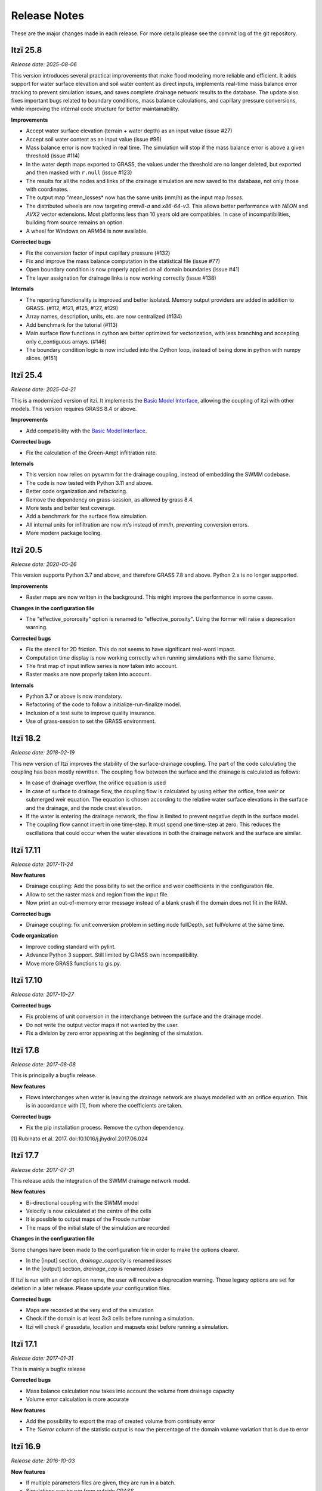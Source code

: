 
=============
Release Notes
=============

These are the major changes made in each release.
For more details please see the commit log of the git repository.


Itzï 25.8
---------

*Release date: 2025-08-06*

This version introduces several practical improvements that make flood modeling more reliable and efficient.
It adds support for water surface elevation and soil water content as direct inputs,
implements real-time mass balance error tracking to prevent simulation issues, and saves complete drainage network results to the database.
The update also fixes important bugs related to boundary conditions, mass balance calculations, and capillary pressure conversions,
while improving the internal code structure for better maintainability.

**Improvements**

- Accept water surface elevation (terrain + water depth) as an input value (issue #27)
- Accept soil water content as an input value (issue #96)
- Mass balance error is now tracked in real time.
  The simulation will stop if the mass balance error is above a given threshold (issue #114)
- In the water depth maps exported to GRASS, the values under the threshold are no longer deleted, but exported and then masked with ``r.null`` (issue #123)
- The results for all the nodes and links of the drainage simulation are now saved to the database, not only those with coordinates.
- The output map "mean_losses* now has the same units (mm/h) as the input map *losses*.
- The distributed wheels are now targeting *armv8-a* and *x86-64-v3*.
  This allows better performance with *NEON* and *AVX2* vector extensions.
  Most platforms less than 10 years old are compatibles.
  In case of incompatibilities, building from source remains an option.
- A wheel for Windows on ARM64 is now available.

**Corrected bugs**

- Fix the conversion factor of input capillary pressure (#132)
- Fix and improve the mass balance computation in the statistical file (issue #77)
- Open boundary condition is now properly applied on all domain boundaries (issue #41)
- The layer assignation for drainage links is now working correctly (issue #138)

**Internals**

- The reporting functionality is improved and better isolated.
  Memory output providers are added in addition to GRASS. (#112, #121, #125, #127, #129)
- Array names, description, units, etc. are now centralized (#134)
- Add benchmark for the tutorial (#113)
- Main surface flow functions in cython are better optimized for vectorization,
  with less branching and accepting only c_contiguous arrays. (#146)
- The boundary condition logic is now included into the Cython loop, instead of being done in python with numpy slices. (#151)


Itzï 25.4
---------

*Release date: 2025-04-21*

This is a modernized version of itzi.
It implements the `Basic Model Interface <https://csdms.colorado.edu/wiki/BMI>`__,
allowing the coupling of itzi with other models.
This version requires GRASS 8.4 or above.

**Improvements**

- Add compatibility with the `Basic Model Interface <https://csdms.colorado.edu/wiki/BMI>`__.

**Corrected bugs**

- Fix the calculation of the Green-Ampt infiltration rate.

**Internals**

- This version now relies on pyswmm for the drainage coupling, instead of embedding the SWMM codebase.
- The code is now tested with Python 3.11 and above.
- Better code organization and refactoring.
- Remove the dependency on grass-session, as allowed by grass 8.4.
- More tests and better test coverage.
- Add a benchmark for the surface flow simulation.
- All internal units for infiltration are now m/s instead of mm/h, preventing conversion errors.
- More modern package tooling.


Itzï 20.5
---------

*Release date: 2020-05-26*

This version supports Python 3.7 and above, and therefore GRASS 7.8 and above.
Python 2.x is no longer supported.

**Improvements**

- Raster maps are now written in the background. This might improve the performance in some cases.

**Changes in the configuration file**

- The "effective_pororosity" option is renamed to "effective_porosity". Using the former will raise a deprecation warning.

**Corrected bugs**

- Fix the stencil for 2D friction. This do not seems to have significant real-word impact.
- Computation time display is now working correctly when running simulations with the same filename.
- The first map of input inflow series is now taken into account.
- Raster masks are now properly taken into account.

**Internals**

- Python 3.7 or above is now mandatory.
- Refactoring of the code to follow a initialize-run-finalize model.
- Inclusion of a test suite to improve quality insurance.
- Use of grass-session to set the GRASS environment.


Itzï 18.2
---------

*Release date: 2018-02-19*

This new version of Itzï improves the stability of the surface-drainage coupling.
The part of the code calculating the coupling has been mostly rewritten.
The coupling flow between the surface and the drainage is calculated as follows:

- In case of drainage overflow, the orifice equation is used
- In case of surface to drainage flow, the coupling flow is calculated by using either the orifice,
  free weir or submerged weir equation.
  The equation is chosen according to the relative water surface elevations in the surface and the drainage, and the node crest elevation.
- If the water is entering the drainage network, the flow is limited to prevent negative depth in the surface model.
- The coupling flow cannot invert in one time-step. It must spend one time-step at zero.
  This reduces the oscillations that could occur when the water elevations in both the drainage network and the surface are similar.


Itzï 17.11
----------

*Release date: 2017-11-24*

**New features**

- Drainage coupling: Add the possibility to set the orifice and weir coefficients in the configuration file.
- Allow to set the raster mask and region from the input file.
- Now print an out-of-memory error message instead of a blank crash if the domain does not fit in the RAM.

**Corrected bugs**

- Drainage coupling: fix unit conversion problem in setting node fullDepth, set fullVolume at the same time.

**Code organization**

- Improve coding standard with pylint.
- Advance Python 3 support. Still limited by GRASS own incompatibility.
- Move more GRASS functions to gis.py.


Itzï 17.10
----------

*Release date: 2017-10-27*

**Corrected bugs**

- Fix problems of unit conversion in the interchange between the surface and the drainage model.
- Do not write the output vector maps if not wanted by the user.
- Fix a division by zero error appearing at the beginning of the simulation.


Itzï 17.8
---------

*Release date: 2017-08-08*

This is principally a bugfix release.

**New features**

- Flows interchanges when water is leaving the drainage network are always modelled with an orifice equation.
  This is in accordance with [1], from where the coefficients are taken.

**Corrected bugs**

- Fix the pip installation process. Remove the cython dependency.

[1] Rubinato et al. 2017. doi:10.1016/j.jhydrol.2017.06.024


Itzï 17.7
---------

*Release date: 2017-07-31*

This release adds the integration of the SWMM drainage network model.

**New features**

- Bi-directional coupling with the SWMM model
- Velocity is now calculated at the centre of the cells
- It is possible to output maps of the Froude number
- The maps of the initial state of the simulation are recorded

**Changes in the configuration file**

Some changes have been made to the configuration file in order to make the options clearer.

- In the [input] section, *drainage_capacity* is renamed *losses*
- In the [output] section, *drainage_cap* is renamed *losses*

If Itzï is run with an older option name, the user will receive a deprecation warning.
Those legacy options are set for deletion in a later release.
Please update your configuration files.

**Corrected bugs**

- Maps are recorded at the very end of the simulation
- Check if the domain is at least 3x3 cells before running a simulation.
- Itzï will check if grassdata, location and mapsets exist before running a simulation.


Itzï 17.1
---------

*Release date: 2017-01-31*

This is mainly a bugfix release

**Corrected bugs**

- Mass balance calculation now takes into account the volume from drainage capacity
- Volume error calculation is more accurate

**New features**

- Add the possibility to export the map of created volume from continuity error
- The *%error* column of the statistic output is now the percentage of the domain volume variation that is due to error


Itzï 16.9
---------

*Release date: 2016-10-03*

**New features**

- If multiple parameters files are given, they are run in a batch.
- Simulations can be run from outside GRASS.
- Add the possibility to set a drainage capacity map as entry data on top of infiltration parameters.
- The progress message is now more informative, giving the ETA and current simulation time.

**Installation**
- NumPy is no longer installed by default. This prevents pip from installing a new version of NumPy even if another is already installed.


Itzï 16.8
---------

*Release date: 2016-08-10*

This is mainly a bugfix release.

**Corrected bugs**

- fix crash when using absolute time
- fix crash when not providing a statistics file name
- clearer message in case mandatory parameters are not set

**New feature**

- Allow display of CLI usage outside of GRASS environment


Itzï 16.7
---------

*Release date: 2016-07-15*

This is the first release of Itzï on Pypi

**Easier installation**

- Easy compilation and installation with pip

**New user interface**

- Parameters are now given only by configuration file
- Parameters name in configuration files are more explicit
- Output maps are now defined by a prefix and a list of output
- Add an example input file with parameter description

**Corrected bugs**

- Exit nicely if not run within GRASS environment
- Return an error if the input parameter files is not found

**New features**

- Export statistical maps for boundary flows, user inflow, infiltration and rainfall rates

**Faster**

- More tasks are run in parallel
- Minimize memory access

**Known issues**

- Open boundary condition is experimental and only tested on the East domain boundary.
